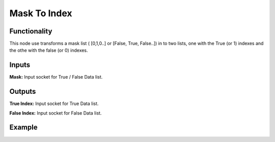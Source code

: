 Mask To Index
=============

Functionality
-------------

This node use transforms a mask list ( [0,1,0..] or [False, True, False..]) in to two lists, one with the True (or 1) indexes and the othe with the false (or 0) indexes.


Inputs
------

**Mask:** Input socket for True / False Data list.

Outputs
-------

**True Index:** Input socket for True Data list.

**False Index:** Input socket for False Data list.


Example
-------

.. image:: https://github.com/vicdoval/sverchok/raw/docs_images/images_for_docs/list_mask/mask_to_index/mask_to_index.png
  :alt: compass_3d_sverchok_blender_example.png
